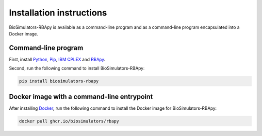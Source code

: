 Installation instructions
=========================

BioSimulators-RBApy is available as a command-line program and as a command-line program encapsulated into a Docker image.

Command-line program
--------------------

First, install `Python <https://python.org>`_, `Pip <https://pip.pypa.io/>`_, `IBM CPLEX <https://www.ibm.com/analytics/cplex-optimizer>`_ and `RBApy <https://sysbioinra.github.io/RBApy/>`_.

Second, run the following command to install BioSimulators-RBApy:

.. code-block:: text

    pip install biosimulators-rbapy


Docker image with a command-line entrypoint
-------------------------------------------

After installing `Docker <https://docs.docker.com/get-docker/>`_, run the following command to install the Docker image for BioSimulators-RBApy:

.. code-block:: text

    docker pull ghcr.io/biosimulators/rbapy
